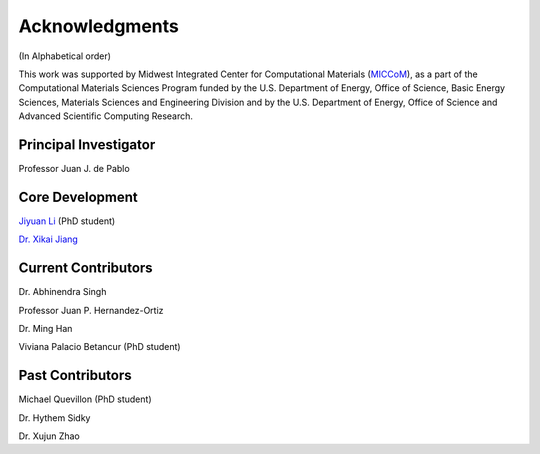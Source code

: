 .. _acknowledgments:

Acknowledgments
===================

(In Alphabetical order)

This work was supported by Midwest Integrated Center for Computational Materials 
(`MICCoM <http://miccom-center.org/>`_), as a part of the Computational Materials 
Sciences Program funded by the U.S. Department of Energy, Office of Science, 
Basic Energy Sciences, Materials Sciences and Engineering Division and by the U.S.
Department of Energy, Office of Science and Advanced Scientific
Computing Research.


Principal Investigator
-----------------------

Professor Juan J. de Pablo


Core Development
-----------------

`Jiyuan Li <jyli@uchicago.edu>`_ (PhD student)

`Dr. Xikai Jiang <jxk28@msn.com>`_

Current Contributors
--------------------
Dr. Abhinendra Singh

Professor Juan P. Hernandez-Ortiz

Dr. Ming Han

Viviana Palacio Betancur (PhD student)

Past Contributors
-----------------

Michael Quevillon (PhD student)

Dr. Hythem Sidky

Dr. Xujun Zhao
